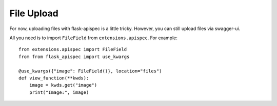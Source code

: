 File Upload
===========

For now, uploading files with flask-apispec is a little tricky.
However, you can still upload files via swagger-ui.


All you need is to import ``FileField`` from ``extensions.apispec``. For example::

    from extensions.apispec import FileField
    from from flask_apispec import use_kwargs

    @use_kwargs({"image": FileField()}, location="files")
    def view_function(**kwds):
        image = kwds.get("image")
        print("Image:", image)

